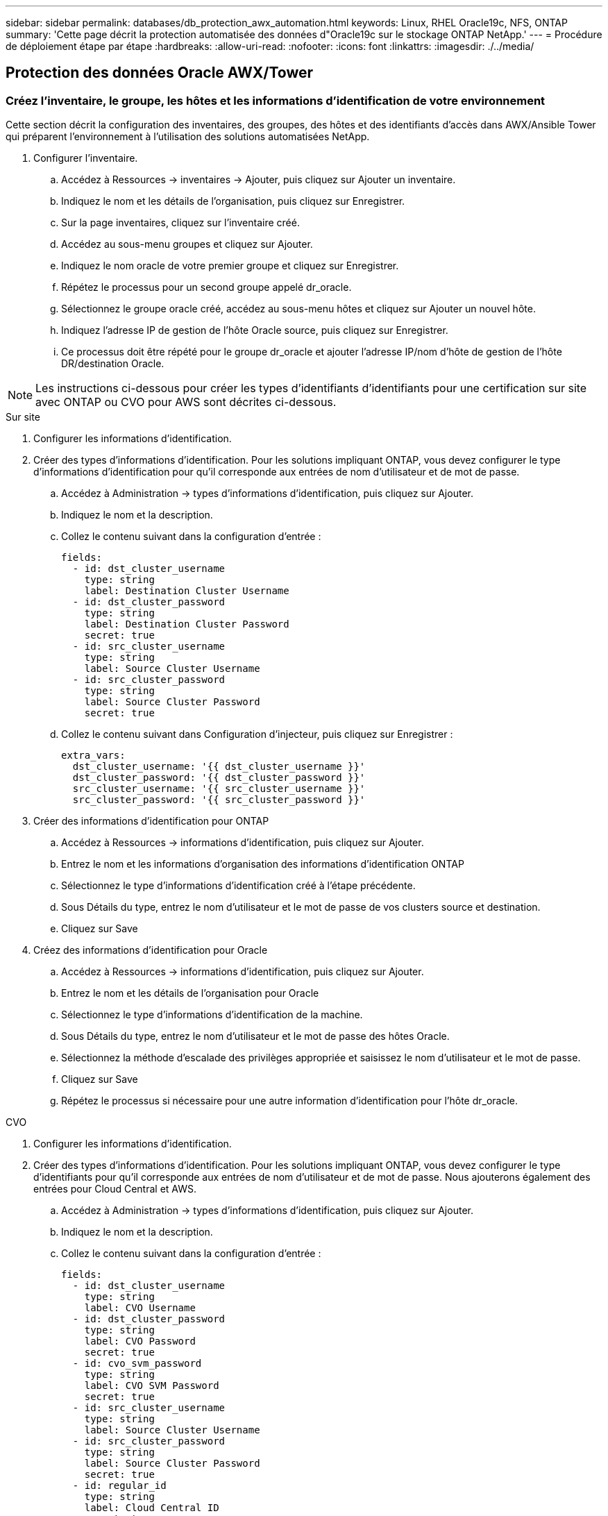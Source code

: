---
sidebar: sidebar 
permalink: databases/db_protection_awx_automation.html 
keywords: Linux, RHEL Oracle19c, NFS, ONTAP 
summary: 'Cette page décrit la protection automatisée des données d"Oracle19c sur le stockage ONTAP NetApp.' 
---
= Procédure de déploiement étape par étape
:hardbreaks:
:allow-uri-read: 
:nofooter: 
:icons: font
:linkattrs: 
:imagesdir: ./../media/




== Protection des données Oracle AWX/Tower



=== Créez l'inventaire, le groupe, les hôtes et les informations d'identification de votre environnement

Cette section décrit la configuration des inventaires, des groupes, des hôtes et des identifiants d'accès dans AWX/Ansible Tower qui préparent l'environnement à l'utilisation des solutions automatisées NetApp.

. Configurer l'inventaire.
+
.. Accédez à Ressources → inventaires → Ajouter, puis cliquez sur Ajouter un inventaire.
.. Indiquez le nom et les détails de l'organisation, puis cliquez sur Enregistrer.
.. Sur la page inventaires, cliquez sur l'inventaire créé.
.. Accédez au sous-menu groupes et cliquez sur Ajouter.
.. Indiquez le nom oracle de votre premier groupe et cliquez sur Enregistrer.
.. Répétez le processus pour un second groupe appelé dr_oracle.
.. Sélectionnez le groupe oracle créé, accédez au sous-menu hôtes et cliquez sur Ajouter un nouvel hôte.
.. Indiquez l'adresse IP de gestion de l'hôte Oracle source, puis cliquez sur Enregistrer.
.. Ce processus doit être répété pour le groupe dr_oracle et ajouter l'adresse IP/nom d'hôte de gestion de l'hôte DR/destination Oracle.





NOTE: Les instructions ci-dessous pour créer les types d'identifiants d'identifiants pour une certification sur site avec ONTAP ou CVO pour AWS sont décrites ci-dessous.

[role="tabbed-block"]
====
.Sur site
--
. Configurer les informations d'identification.
. Créer des types d'informations d'identification. Pour les solutions impliquant ONTAP, vous devez configurer le type d'informations d'identification pour qu'il corresponde aux entrées de nom d'utilisateur et de mot de passe.
+
.. Accédez à Administration → types d'informations d'identification, puis cliquez sur Ajouter.
.. Indiquez le nom et la description.
.. Collez le contenu suivant dans la configuration d'entrée :
+
[source, cli]
----
fields:
  - id: dst_cluster_username
    type: string
    label: Destination Cluster Username
  - id: dst_cluster_password
    type: string
    label: Destination Cluster Password
    secret: true
  - id: src_cluster_username
    type: string
    label: Source Cluster Username
  - id: src_cluster_password
    type: string
    label: Source Cluster Password
    secret: true
----
.. Collez le contenu suivant dans Configuration d'injecteur, puis cliquez sur Enregistrer :
+
[source, cli]
----
extra_vars:
  dst_cluster_username: '{{ dst_cluster_username }}'
  dst_cluster_password: '{{ dst_cluster_password }}'
  src_cluster_username: '{{ src_cluster_username }}'
  src_cluster_password: '{{ src_cluster_password }}'
----


. Créer des informations d'identification pour ONTAP
+
.. Accédez à Ressources → informations d'identification, puis cliquez sur Ajouter.
.. Entrez le nom et les informations d'organisation des informations d'identification ONTAP
.. Sélectionnez le type d'informations d'identification créé à l'étape précédente.
.. Sous Détails du type, entrez le nom d'utilisateur et le mot de passe de vos clusters source et destination.
.. Cliquez sur Save


. Créez des informations d'identification pour Oracle
+
.. Accédez à Ressources → informations d'identification, puis cliquez sur Ajouter.
.. Entrez le nom et les détails de l'organisation pour Oracle
.. Sélectionnez le type d'informations d'identification de la machine.
.. Sous Détails du type, entrez le nom d'utilisateur et le mot de passe des hôtes Oracle.
.. Sélectionnez la méthode d'escalade des privilèges appropriée et saisissez le nom d'utilisateur et le mot de passe.
.. Cliquez sur Save
.. Répétez le processus si nécessaire pour une autre information d'identification pour l'hôte dr_oracle.




--
.CVO
--
. Configurer les informations d'identification.
. Créer des types d'informations d'identification. Pour les solutions impliquant ONTAP, vous devez configurer le type d'identifiants pour qu'il corresponde aux entrées de nom d'utilisateur et de mot de passe. Nous ajouterons également des entrées pour Cloud Central et AWS.
+
.. Accédez à Administration → types d'informations d'identification, puis cliquez sur Ajouter.
.. Indiquez le nom et la description.
.. Collez le contenu suivant dans la configuration d'entrée :
+
[source, cli]
----
fields:
  - id: dst_cluster_username
    type: string
    label: CVO Username
  - id: dst_cluster_password
    type: string
    label: CVO Password
    secret: true
  - id: cvo_svm_password
    type: string
    label: CVO SVM Password
    secret: true
  - id: src_cluster_username
    type: string
    label: Source Cluster Username
  - id: src_cluster_password
    type: string
    label: Source Cluster Password
    secret: true
  - id: regular_id
    type: string
    label: Cloud Central ID
    secret: true
  - id: email_id
    type: string
    label: Cloud Manager Email
    secret: true
  - id: cm_password
    type: string
    label: Cloud Manager Password
    secret: true
  - id: access_key
    type: string
    label: AWS Access Key
    secret: true
  - id: secret_key
    type: string
    label: AWS Secret Key
    secret: true
  - id: token
    type: string
    label: Cloud Central Refresh Token
    secret: true
----
.. Collez le contenu suivant dans Configuration d'injecteur et cliquez sur Enregistrer :
+
[source, cli]
----
extra_vars:
  dst_cluster_username: '{{ dst_cluster_username }}'
  dst_cluster_password: '{{ dst_cluster_password }}'
  cvo_svm_password: '{{ cvo_svm_password }}'
  src_cluster_username: '{{ src_cluster_username }}'
  src_cluster_password: '{{ src_cluster_password }}'
  regular_id: '{{ regular_id }}'
  email_id: '{{ email_id }}'
  cm_password: '{{ cm_password }}'
  access_key: '{{ access_key }}'
  secret_key: '{{ secret_key }}'
  token: '{{ token }}'
----


. Créez des justificatifs pour ONTAP/CVO/AWS
+
.. Accédez à Ressources → informations d'identification, puis cliquez sur Ajouter.
.. Entrez le nom et les informations d'organisation des informations d'identification ONTAP
.. Sélectionnez le type d'informations d'identification créé à l'étape précédente.
.. Sous Type Details, entrez le nom d'utilisateur et le mot de passe de vos clusters source et CVO, Cloud Central/Manager, AWS Access/Secret Key et Cloud Central Refresh Token.
.. Cliquez sur Save


. Créer des informations d'identification pour Oracle (Source)
+
.. Accédez à Ressources → informations d'identification, puis cliquez sur Ajouter.
.. Entrez le nom et les détails de l'organisation de l'hôte Oracle
.. Sélectionnez le type d'informations d'identification de la machine.
.. Sous Détails du type, entrez le nom d'utilisateur et le mot de passe des hôtes Oracle.
.. Sélectionnez la méthode d'escalade des privilèges appropriée et saisissez le nom d'utilisateur et le mot de passe.
.. Cliquez sur Save


. Créez des informations d'identification pour la destination Oracle
+
.. Accédez à Ressources → informations d'identification, puis cliquez sur Ajouter.
.. Entrez le nom et les détails de l'organisation pour l'hôte Oracle de reprise sur incident
.. Sélectionnez le type d'informations d'identification de la machine.
.. Sous Détails de type, entrez le nom d'utilisateur (utilisateur ec2 ou si vous l'avez modifié par défaut) et la clé privée SSH
.. Sélectionnez la méthode d'escalade des privilèges correcte (sudo) et entrez le nom d'utilisateur et le mot de passe si nécessaire.
.. Cliquez sur Save




--
====


=== Créer un projet

. Accédez à Ressources → projets, puis cliquez sur Ajouter.
+
.. Entrez le nom et les détails de l'organisation.
.. Sélectionnez Git dans le champ Type d'informations d'identification du contrôle source.
.. entrez <https://github.com/NetApp-Automation/na_oracle19c_data_protection.git>[] Comme URL de contrôle de source.
.. Cliquez sur Enregistrer.
.. Il peut être nécessaire de synchroniser le projet de temps en temps lorsque le code source change.






=== Configurer les variables globales

Les variables définies dans cette section s'appliquent à tous les hôtes Oracle, bases de données et cluster ONTAP.

. Saisissez les paramètres spécifiques à votre environnement dans le formulaire intégré Global variables ou var.



NOTE: Les éléments en bleu doivent être modifiés pour correspondre à votre environnement.

[role="tabbed-block"]
====
.Sur site
--
[source, shell]
----
# Oracle Data Protection global user configuration variables
# Ontap env specific config variables
hosts_group: "ontap"
ca_signed_certs: "false"

# Inter-cluster LIF details
src_nodes:
  - "AFF-01"
  - "AFF-02"

dst_nodes:
  - "DR-AFF-01"
  - "DR-AFF-02"

create_source_intercluster_lifs: "yes"

source_intercluster_network_port_details:
  using_dedicated_ports: "yes"
  using_ifgrp: "yes"
  using_vlans: "yes"
  failover_for_shared_individual_ports: "yes"
  ifgrp_name: "a0a"
  vlan_id: "10"
  ports:
    - "e0b"
    - "e0g"
  broadcast_domain: "NFS"
  ipspace: "Default"
  failover_group_name: "iclifs"

source_intercluster_lif_details:
  - name: "icl_1"
    address: "10.0.0.1"
    netmask: "255.255.255.0"
    home_port: "a0a-10"
    node: "AFF-01"
  - name: "icl_2"
    address: "10.0.0.2"
    netmask: "255.255.255.0"
    home_port: "a0a-10"
    node: "AFF-02"

create_destination_intercluster_lifs: "yes"

destination_intercluster_network_port_details:
  using_dedicated_ports: "yes"
  using_ifgrp: "yes"
  using_vlans: "yes"
  failover_for_shared_individual_ports: "yes"
  ifgrp_name: "a0a"
  vlan_id: "10"
  ports:
    - "e0b"
    - "e0g"
  broadcast_domain: "NFS"
  ipspace: "Default"
  failover_group_name: "iclifs"

destination_intercluster_lif_details:
  - name: "icl_1"
    address: "10.0.0.3"
    netmask: "255.255.255.0"
    home_port: "a0a-10"
    node: "DR-AFF-01"
  - name: "icl_2"
    address: "10.0.0.4"
    netmask: "255.255.255.0"
    home_port: "a0a-10"
    node: "DR-AFF-02"

# Variables for SnapMirror Peering
passphrase: "your-passphrase"

# Source & Destination List
dst_cluster_name: "dst-cluster-name"
dst_cluster_ip: "dst-cluster-ip"
dst_vserver: "dst-vserver"
dst_nfs_lif: "dst-nfs-lif"
src_cluster_name: "src-cluster-name"
src_cluster_ip: "src-cluster-ip"
src_vserver: "src-vserver"

# Variable for Oracle Volumes and SnapMirror Details
cg_snapshot_name_prefix: "oracle"
src_orabinary_vols:
  - "binary_vol"
src_db_vols:
  - "db_vol"
src_archivelog_vols:
  - "log_vol"
snapmirror_policy: "async_policy_oracle"

# Export Policy Details
export_policy_details:
  name: "nfs_export_policy"
  client_match: "0.0.0.0/0"
  ro_rule: "sys"
  rw_rule: "sys"

# Linux env specific config variables
mount_points:
  - "/u01"
  - "/u02"
  - "/u03"
hugepages_nr: "1234"
redhat_sub_username: "xxx"
redhat_sub_password: "xxx"

# DB env specific install and config variables
recovery_type: "scn"
control_files:
  - "/u02/oradata/CDB2/control01.ctl"
  - "/u03/orareco/CDB2/control02.ctl"
----
--
.CVO
--
[source, shell]
----
###########################################
### Ontap env specific config variables ###
###########################################

#Inventory group name
#Default inventory group name - "ontap"
#Change only if you are changing the group name either in inventory/hosts file or in inventory groups in case of AWX/Tower
hosts_group: "ontap"

#CA_signed_certificates (ONLY CHANGE to "true" IF YOU ARE USING CA SIGNED CERTIFICATES)
ca_signed_certs: "false"

#Names of the Nodes in the Source ONTAP Cluster
src_nodes:
  - "AFF-01"
  - "AFF-02"

#Names of the Nodes in the Destination CVO Cluster
dst_nodes:
  - "DR-AFF-01"
  - "DR-AFF-02"

#Define whether or not to create intercluster lifs on source cluster (ONLY CHANGE to "No" IF YOU HAVE ALREADY CREATED THE INTERCLUSTER LIFS)
create_source_intercluster_lifs: "yes"

source_intercluster_network_port_details:
  using_dedicated_ports: "yes"
  using_ifgrp: "yes"
  using_vlans: "yes"
  failover_for_shared_individual_ports: "yes"
  ifgrp_name: "a0a"
  vlan_id: "10"
  ports:
    - "e0b"
    - "e0g"
  broadcast_domain: "NFS"
  ipspace: "Default"
  failover_group_name: "iclifs"

source_intercluster_lif_details:
  - name: "icl_1"
    address: "10.0.0.1"
    netmask: "255.255.255.0"
    home_port: "a0a-10"
    node: "AFF-01"
  - name: "icl_2"
    address: "10.0.0.2"
    netmask: "255.255.255.0"
    home_port: "a0a-10"
    node: "AFF-02"

###########################################
### CVO Deployment Variables ###
###########################################

####### Access Keys Variables ######

# Region where your CVO will be deployed.
region_deploy: "us-east-1"

########### CVO and Connector Vars ########

# AWS Managed Policy required to give permission for IAM role creation.
aws_policy: "arn:aws:iam::1234567:policy/OCCM"

# Specify your aws role name, a new role is created if one already does not exist.
aws_role_name: "arn:aws:iam::1234567:policy/OCCM"

# Name your connector.
connector_name: "awx_connector"

# Name of the key pair generated in AWS.
key_pair: "key_pair"

# Name of the Subnet that has the range of IP addresses in your VPC.
subnet: "subnet-12345"

# ID of your AWS secuirty group that allows access to on-prem resources.
security_group: "sg-123123123"

# You Cloud Manager Account ID.
account: "account-A23123A"

# Name of the your CVO instance
cvo_name: "test_cvo"

# ID of the VPC in AWS.
vpc: "vpc-123123123"

###################################################################################################
# Variables for - Add on-prem ONTAP to Connector in Cloud Manager
###################################################################################################

# For Federated users, Client ID from API Authentication Section of Cloud Central to generate access token.
sso_id: "123123123123123123123"

# For regular access with username and password, please specify "pass" as the connector_access. For SSO users, use "refresh_token" as the variable.
connector_access: "pass"

####################################################################################################
# Variables for SnapMirror Peering
####################################################################################################
passphrase: "your-passphrase"

#####################################################################################################
# Source & Destination List
#####################################################################################################
#Please Enter Destination Cluster Name
dst_cluster_name: "dst-cluster-name"

#Please Enter Destination Cluster (Once CVO is Created Add this Variable to all templates)
dst_cluster_ip: "dst-cluster-ip"

#Please Enter Destination SVM to create mirror relationship
dst_vserver: "dst-vserver"

#Please Enter NFS Lif for dst vserver (Once CVO is Created Add this Variable to all templates)
dst_nfs_lif: "dst-nfs-lif"

#Please Enter Source Cluster Name
src_cluster_name: "src-cluster-name"

#Please Enter Source Cluster
src_cluster_ip: "src-cluster-ip"

#Please Enter Source SVM
src_vserver: "src-vserver"

#####################################################################################################
# Variable for Oracle Volumes and SnapMirror Details
#####################################################################################################
#Please Enter Source Snapshot Prefix Name
cg_snapshot_name_prefix: "oracle"

#Please Enter Source Oracle Binary Volume(s)
src_orabinary_vols:
  - "binary_vol"
#Please Enter Source Database Volume(s)
src_db_vols:
  - "db_vol"
#Please Enter Source Archive Volume(s)
src_archivelog_vols:
  - "log_vol"
#Please Enter Destination Snapmirror Policy
snapmirror_policy: "async_policy_oracle"

#####################################################################################################
# Export Policy Details
#####################################################################################################
#Enter the destination export policy details (Once CVO is Created Add this Variable to all templates)
export_policy_details:
  name: "nfs_export_policy"
  client_match: "0.0.0.0/0"
  ro_rule: "sys"
  rw_rule: "sys"

#####################################################################################################
### Linux env specific config variables ###
#####################################################################################################

#NFS Mount points for Oracle DB volumes
mount_points:
  - "/u01"
  - "/u02"
  - "/u03"

# Up to 75% of node memory size divided by 2mb. Consider how many databases to be hosted on the node and how much ram to be allocated to each DB.
# Leave it blank if hugepage is not configured on the host.
hugepages_nr: "1234"

# RedHat subscription username and password
redhat_sub_username: "xxx"
redhat_sub_password: "xxx"

####################################################
### DB env specific install and config variables ###
####################################################
#Recovery Type (leave as scn)
recovery_type: "scn"

#Oracle Control Files
control_files:
  - "/u02/oradata/CDB2/control01.ctl"
  - "/u03/orareco/CDB2/control02.ctl"
----
--
====


=== Manuels de vente automatisation

Il y a quatre manuels de vente distincts qui doivent être exécutés.

. PlayBook pour la configuration de votre environnement, sur site ou Cloud volumes ONTAP.
. Manuel de vente pour la réplication de fichiers binaires et de bases de données Oracle selon un calendrier
. Manuel de vente pour la réplication des journaux Oracle selon un planning
. Manuel de vente pour la récupération de votre base de données sur un hôte de destination


[role="tabbed-block"]
====
.Configuration d'ONTAP/CVO
--
Configuration de ONTAP et CVO

*Configurer et lancer le modèle de travail.*

. Créez le modèle de travail.
+
.. Accédez à Ressources → modèles → Ajouter, puis cliquez sur Ajouter un modèle de travail.
.. Entrez le nom Configuration ONTAP/CVO
.. Sélectionnez le type de travail ; Exécuter configure le système en fonction d'un manuel de vente.
.. Sélectionnez l'inventaire, le projet, le PlayBook et les identifiants correspondant au PlayBook.
.. Sélectionnez le manuel de vente ontap_setup.yml pour un environnement sur site ou sélectionnez cvo_setup.yml pour la réplication vers une instance CVO.
.. Collez les variables globales copiées à partir de l'étape 4 dans le champ variables du modèle sous l'onglet YAML.
.. Cliquez sur Enregistrer.


. Lancez le modèle de travail.
+
.. Accédez à Ressources → modèles.
.. Cliquez sur le modèle souhaité, puis cliquez sur lancer.
+

NOTE: Nous utiliserons ce modèle et le copierons pour les autres manuels de vente.





--
.Réplication pour volumes binaires et de base de données
--
Planification du manuel de réplication des fichiers binaires et des bases de données

*Configurer et lancer le modèle de travail.*

. Copier le modèle de travail créé précédemment.
+
.. Accédez à Ressources → modèles.
.. Recherchez le modèle d'installation ONTAP/CVO et, à l'extrême droite, cliquez sur Copy Template
.. Cliquez sur Modifier le modèle dans le modèle copié et changez le nom en Manuel de réplication de base de données et binaire.
.. Conserver les mêmes inventaires, projets, identifiants pour le modèle.
.. Sélectionnez ora_Replication_cg.yml comme PlayBook à exécuter.
.. Les variables resteront les mêmes, mais l'IP du cluster CVO devra être définie dans la variable dst_cluster_ip.
.. Cliquez sur Enregistrer.


. Planifier le modèle de travail.
+
.. Accédez à Ressources → modèles.
.. Cliquez sur le modèle de manuel de réplication de base de données et binaire, puis cliquez sur programmes dans le jeu d'options supérieur.
.. Cliquez sur Ajouter, ajouter un planning de noms pour la réplication binaire et de base de données, choisissez la date/l'heure de début au début de l'heure, choisissez votre fuseau horaire local et la fréquence d'exécution. La fréquence d'exécution sera souvent mise à jour de la réplication SnapMirror.
+

NOTE: Un planning distinct sera créé pour la réplication du volume de journaux afin de pouvoir le répliquer à une fréquence plus élevée.





--
.Réplication pour les volumes de journaux
--
Planification du manuel de réplication des journaux

*Configurer et lancer le modèle de travail.*

. Copier le modèle de travail créé précédemment.
+
.. Accédez à Ressources → modèles.
.. Recherchez le modèle d'installation ONTAP/CVO et, à l'extrême droite, cliquez sur Copy Template
.. Cliquez sur Modifier le modèle dans le modèle copié et modifiez le nom en Manuel de réplication des journaux.
.. Conserver les mêmes inventaires, projets, identifiants pour le modèle.
.. Sélectionnez ora_Replication_logs.yml comme PlayBook à exécuter.
.. Les variables resteront les mêmes, mais l'IP du cluster CVO devra être définie dans la variable dst_cluster_ip.
.. Cliquez sur Enregistrer.


. Planifier le modèle de travail.
+
.. Accédez à Ressources → modèles.
.. Cliquez sur le modèle de manuel de réplication des journaux, puis sur programmes dans le jeu d'options supérieur.
.. Cliquez sur Ajouter, Ajouter un planning de noms pour la réplication de journaux, choisissez la date/l'heure de début au début de l'heure, choisissez votre fuseau horaire local et la fréquence d'exécution. La fréquence d'exécution sera souvent mise à jour de la réplication SnapMirror.


+

NOTE: Il est recommandé de définir le programme du journal à mettre à jour toutes les heures pour garantir la récupération de la dernière mise à jour horaire.



--
.Restaurez et récupérez la base de données
--
Planification du manuel de réplication des journaux

*Configurer et lancer le modèle de travail.*

. Copier le modèle de travail créé précédemment.
+
.. Accédez à Ressources → modèles.
.. Recherchez le modèle d'installation ONTAP/CVO et, à l'extrême droite, cliquez sur Copy Template
.. Cliquez sur Modifier le modèle dans le modèle copié et modifiez le nom en Manuel de restauration et de récupération.
.. Conserver les mêmes inventaires, projets, identifiants pour le modèle.
.. Sélectionnez ora_Recovery.yml comme manuel de vente à exécuter.
.. Les variables resteront les mêmes, mais l'IP du cluster CVO devra être définie dans la variable dst_cluster_ip.
.. Cliquez sur Enregistrer.


+

NOTE: Ce PlayBook ne sera pas exécuté tant que vous n'êtes pas prêt à restaurer votre base de données sur le site distant.



--
====


=== Récupération de la base de données Oracle

. Les volumes de données des bases de données Oracle de production sur site sont protégés via la réplication NetApp SnapMirror vers un cluster ONTAP redondant dans un data Center secondaire ou vers Cloud Volume ONTAP dans un cloud public. Dans un environnement de reprise après incident entièrement configuré, les instances de calcul de restauration dans le data Center secondaire ou dans le cloud public sont de secours et prêtes à restaurer la base de données de production en cas d'incident. Les instances de calcul de secours sont maintenues synchronisées avec les instances sur site en exécutant des mises à jour paraellel sur le patch du noyau du système d'exploitation ou la mise à niveau en parallèle.
. Dans cette solution démontrée, le volume binaire Oracle est répliqué sur la cible et monté sur l'instance cible pour créer la pile logicielle Oracle. Cette approche de restauration d'Oracle a un avantage sur une nouvelle installation d'Oracle à la dernière minute lorsqu'un incident s'est produit. Cela garantit que l'installation d'Oracle est parfaitement synchronisée avec les niveaux de patch et d'installation du logiciel de production sur site, etc. Cependant, cela peut avoir ou non des implications de licence logicielle supplémentaires pour le volume binaire Oracle répliqué sur le site de reprise, selon la structure des licences logicielles avec Oracle. Il est recommandé à l'utilisateur de vérifier avec son personnel chargé des licences logicielles afin d'évaluer les exigences de licence Oracle potentielles avant de décider d'utiliser la même approche.
. L'hôte Oracle de secours au niveau de la destination est configuré avec les configurations prérequis d'Oracle.
. Les SnapMirrors sont rompus et les volumes sont créés pour être inscriptibles et montés sur l'hôte Oracle de secours.
. Le module de récupération Oracle effectue les tâches suivantes pour la récupération et le démarrage d'Oracle sur le site de reprise après le montage de tous les volumes de base de données sur l'instance de calcul de secours.
+
.. Synchronisez le fichier de contrôle : nous avons déployé des fichiers de contrôle Oracle dupliqués sur un volume de base de données différent afin de protéger le fichier de contrôle de base de données stratégique. L'une est sur le volume de données et l'autre sur le volume du journal. Les volumes de données et de journaux sont répliqués à une fréquence différente, mais ils sont désynchronisés au moment de la restauration.
.. Rééditer le binaire Oracle : comme le binaire Oracle est transféré vers un nouvel hôte, il faut un rélien.
.. Restaurer base de données Oracle : le mécanisme de récupération récupère le dernier numéro de modification du système dans le dernier journal archivé disponible dans le volume du journal Oracle à partir du fichier de contrôle et récupère la base de données Oracle pour récupérer toutes les transactions commerciales qui ont pu être répliquées vers le site de reprise après incident au moment de la défaillance. La base de données est ensuite démarrée dans une nouvelle incarnation pour effectuer des connexions utilisateur et une transaction commerciale sur le site de reprise.





NOTE: Avant d'exécuter le manuel de récupération, assurez-vous d'avoir bien les éléments suivants : assurez-vous de les copier sur /etc/oratab et /etc/oraInst.loc de l'hôte Oracle source vers l'hôte de destination
